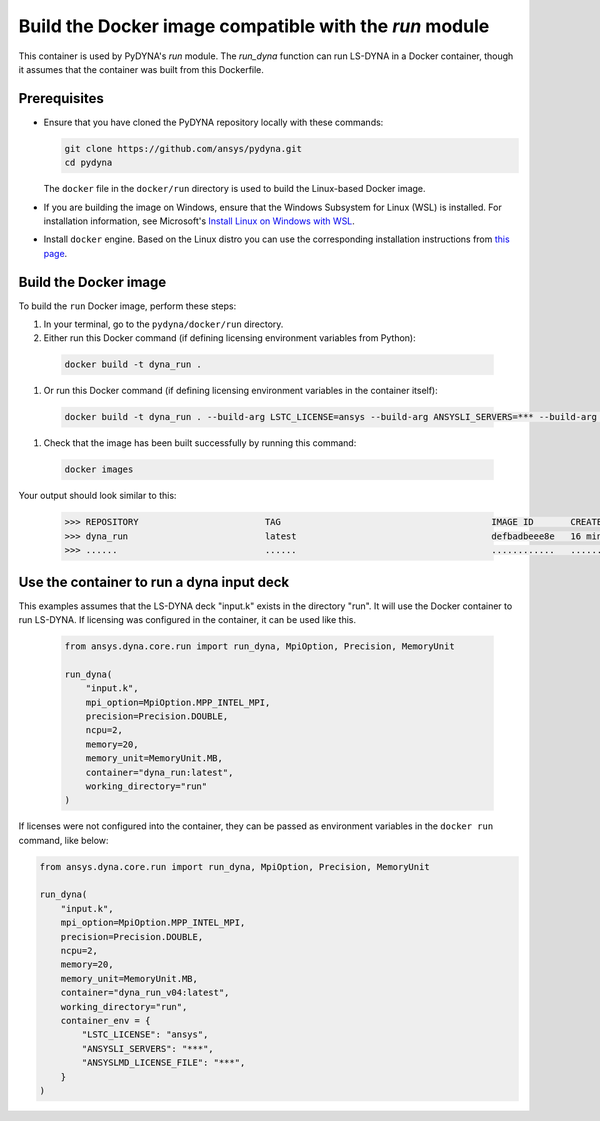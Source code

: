 Build the Docker image compatible with the `run` module
-------------------------------------------------------

This container is used by PyDYNA's `run` module.
The `run_dyna` function can run LS-DYNA in a Docker container, though it assumes that the container was built
from this Dockerfile.


Prerequisites
~~~~~~~~~~~~~

* Ensure that you have cloned the PyDYNA repository locally with these commands:

  .. code:: console

   git clone https://github.com/ansys/pydyna.git
   cd pydyna

  The ``docker`` file in the  ``docker/run`` directory is used to build the
  Linux-based Docker image.

* If you are building the image on Windows, ensure that the Windows Subsystem for Linux (WSL)
  is installed. For installation information, see Microsoft's
  `Install Linux on Windows with WSL <https://learn.microsoft.com/en-us/windows/wsl/install>`_.

* Install ``docker`` engine. Based on the Linux distro you can use the corresponding installation
  instructions from `this page <https://docs.docker.com/engine/install/>`_.

Build the Docker image
~~~~~~~~~~~~~~~~~~~~~~

To build the ``run`` Docker image, perform these steps:

#. In your terminal, go to the ``pydyna/docker/run`` directory.

#. Either run this Docker command (if defining licensing environment variables from Python):

  .. code:: bash

    docker build -t dyna_run .

#. Or run this Docker command (if defining licensing environment variables in the container itself):

  .. code:: bash

    docker build -t dyna_run . --build-arg LSTC_LICENSE=ansys --build-arg ANSYSLI_SERVERS=*** --build-arg ANSYSLMD_LICENSE_FILE=***

#. Check that the image has been built successfully by running this command:

  .. code:: bash

    docker images


Your output should look similar to this:

  .. code:: bash

    >>> REPOSITORY                        TAG                                        IMAGE ID       CREATED          SIZE
    >>> dyna_run                          latest                                     defbadbeee8e   16 minutes ago   12.4GB
    >>> ......                            ......                                     ............   ..............   ......


Use the container to run a dyna input deck
~~~~~~~~~~~~~~~~~~~~~~~~~~~~~~~~~~~~~~~~~~

This examples assumes that the LS-DYNA deck "input.k" exists in the directory "run". It will use the Docker
container to run LS-DYNA. If licensing was configured in the container, it can be used like this.

   .. code:: python

    from ansys.dyna.core.run import run_dyna, MpiOption, Precision, MemoryUnit

    run_dyna(
        "input.k",
        mpi_option=MpiOption.MPP_INTEL_MPI,
        precision=Precision.DOUBLE,
        ncpu=2,
        memory=20,
        memory_unit=MemoryUnit.MB,
        container="dyna_run:latest",
        working_directory="run"
    )

If licenses were not configured into the container, they can be passed as environment variables in the ``docker run`` command, like below:

.. code:: python

  from ansys.dyna.core.run import run_dyna, MpiOption, Precision, MemoryUnit

  run_dyna(
      "input.k",
      mpi_option=MpiOption.MPP_INTEL_MPI,
      precision=Precision.DOUBLE,
      ncpu=2,
      memory=20,
      memory_unit=MemoryUnit.MB,
      container="dyna_run_v04:latest",
      working_directory="run",
      container_env = {
          "LSTC_LICENSE": "ansys",
          "ANSYSLI_SERVERS": "***",
          "ANSYSLMD_LICENSE_FILE": "***",
      }
  )